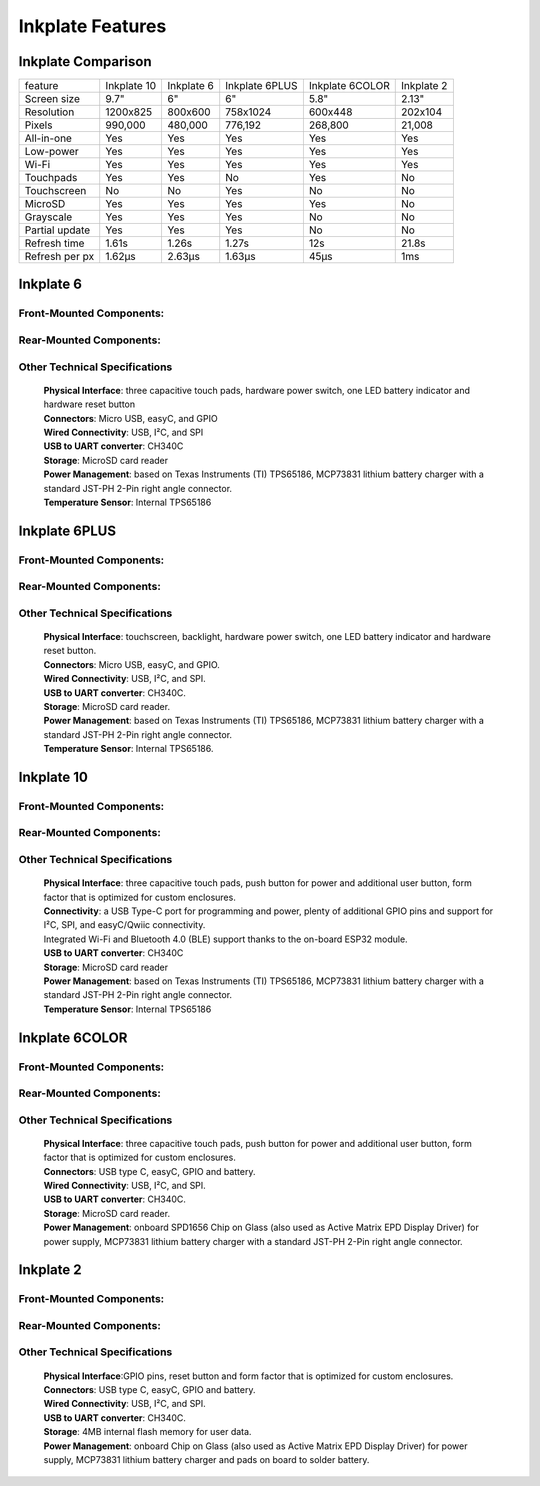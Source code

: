 Inkplate Features
=================

Inkplate Comparison
-------------------

=============== =========== ========== ============== =============== =============
feature         Inkplate 10 Inkplate 6 Inkplate 6PLUS Inkplate 6COLOR Inkplate 2
--------------- ----------- ---------- -------------- --------------- -------------
Screen size         9.7"        6"          6"              5.8"          2.13" 
Resolution        1200x825   800x600     758x1024         600x448        202x104
Pixels             990,000   480,000      776,192         268,800        21,008
All-in-one           Yes       Yes          Yes             Yes          Yes
Low-power            Yes       Yes          Yes             Yes          Yes
Wi-Fi                Yes       Yes          Yes             Yes          Yes
Touchpads            Yes       Yes          No              Yes          No
Touchscreen          No        No           Yes             No           No
MicroSD              Yes       Yes          Yes             Yes          No
Grayscale            Yes       Yes          Yes             No           No
Partial update       Yes       Yes          Yes             No           No
Refresh time       1.61s     1.26s          1.27s           12s          21.8s
Refresh per px     1.62μs    2.63μs         1.63μs         45μs          1ms
=============== =========== ========== ============== =============== =============


Inkplate 6
-----------

Front-Mounted Components:
#########################

.. image:: images/inkplate6_front.jpg
    :width: 500

Rear-Mounted Components:
########################

.. image:: images/inkplate6_back.jpg
    :width: 500

Other Technical Specifications
##############################
    | **Physical Interface**: three capacitive touch pads, hardware power switch, one LED battery indicator and hardware reset button
    | **Connectors**: Micro USB, easyC, and GPIO
    | **Wired Connectivity**: USB, I²C, and SPI
    | **USB to UART converter**: CH340C
    | **Storage**: MicroSD card reader
    | **Power Management**: based on Texas Instruments (TI) TPS65186, MCP73831 lithium battery charger with a standard JST-PH 2-Pin right angle connector.
    | **Temperature Sensor**: Internal TPS65186


Inkplate 6PLUS
----------------

Front-Mounted Components:
#########################

.. image:: images/inkplate6plus_front.jpg
    :width: 500

Rear-Mounted Components:
########################

.. image:: images/inkplate6plus_back.jpg
    :width: 500

Other Technical Specifications
##############################
    | **Physical Interface**: touchscreen, backlight, hardware power switch, one LED battery indicator and hardware reset button.
    | **Connectors**: Micro USB, easyC, and GPIO.
    | **Wired Connectivity**: USB, I²C, and SPI.
    | **USB to UART converter**: CH340C.
    | **Storage**: MicroSD card reader.
    | **Power Management**: based on Texas Instruments (TI) TPS65186, MCP73831 lithium battery charger with a standard JST-PH 2-Pin right angle connector.
    | **Temperature Sensor**: Internal TPS65186.


Inkplate 10
------------

Front-Mounted Components:
#########################

.. image:: images/inkplate10_front.png
    :width: 500

Rear-Mounted Components:
########################

.. image:: images/inkplate10_back.png
    :width: 500

Other Technical Specifications
##############################
    | **Physical Interface**: three capacitive touch pads, push button for power and additional user button, form factor that is optimized for custom enclosures.
    | **Connectivity**: a USB Type-C port for programming and power, plenty of additional GPIO pins and support for I²C, SPI, and easyC/Qwiic connectivity.
    | Integrated Wi-Fi and Bluetooth 4.0 (BLE) support thanks to the on-board ESP32 module.
    | **USB to UART converter**: CH340C
    | **Storage**: MicroSD card reader
    | **Power Management**: based on Texas Instruments (TI) TPS65186, MCP73831 lithium battery charger with a standard JST-PH 2-Pin right angle connector.
    | **Temperature Sensor**: Internal TPS65186


Inkplate 6COLOR
----------------

Front-Mounted Components:
#########################

.. image:: images/inkplate6color_front.jpg
    :width: 500

Rear-Mounted Components:
########################

.. image:: images/inkplate6color_back.jpg
    :width: 500

Other Technical Specifications
##############################
    | **Physical Interface**: three capacitive touch pads, push button for power and additional user button, form factor that is optimized for custom enclosures.
    | **Connectors**: USB type C, easyC, GPIO and battery.
    | **Wired Connectivity**: USB, I²C, and SPI.
    | **USB to UART converter**: CH340C.
    | **Storage**: MicroSD card reader.
    | **Power Management**: onboard SPD1656 Chip on Glass (also used as Active Matrix EPD Display Driver) for power supply, MCP73831 lithium battery charger with a standard JST-PH 2-Pin right angle connector.


Inkplate 2
----------------

Front-Mounted Components:
#########################

.. image:: images/inkplate2_front.jpg
    :width: 500

Rear-Mounted Components:
########################

.. image:: images/inkplate2_back.jpg
    :width: 500

Other Technical Specifications
##############################
    | **Physical Interface**:GPIO pins, reset button and form factor that is optimized for custom enclosures.
    | **Connectors**: USB type C, easyC, GPIO and battery.
    | **Wired Connectivity**: USB, I²C, and SPI.
    | **USB to UART converter**: CH340C.
    | **Storage**: 4MB internal flash memory for user data.
    | **Power Management**: onboard Chip on Glass (also used as Active Matrix EPD Display Driver) for power supply, MCP73831 lithium battery charger and pads on board to solder battery.
